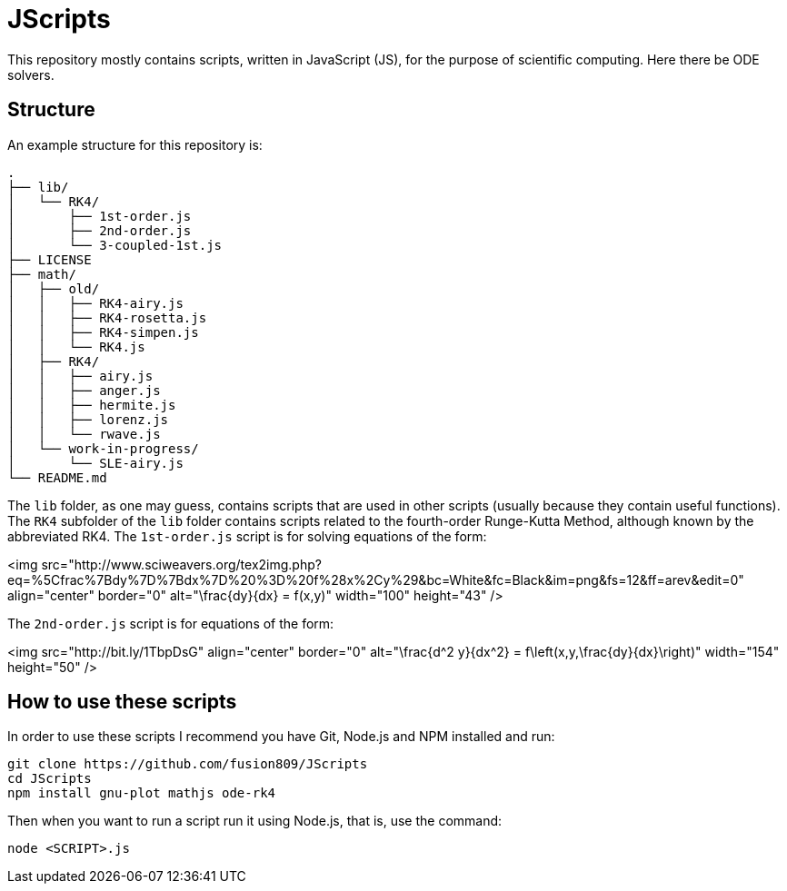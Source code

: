 = JScripts
:stem: latexmath
This repository mostly contains scripts, written in JavaScript (JS), for the purpose of scientific computing. Here there be ODE solvers.

== Structure
An example structure for this repository is:

----
.
├── lib/
│   └── RK4/
│       ├── 1st-order.js
│       ├── 2nd-order.js
│       └── 3-coupled-1st.js
├── LICENSE
├── math/
│   ├── old/
│   │   ├── RK4-airy.js
│   │   ├── RK4-rosetta.js
│   │   ├── RK4-simpen.js
│   │   └── RK4.js
│   ├── RK4/
│   │   ├── airy.js
│   │   ├── anger.js
│   │   ├── hermite.js
│   │   ├── lorenz.js
│   │   └── rwave.js
│   └── work-in-progress/
│       └── SLE-airy.js
└── README.md
----

The `lib` folder, as one may guess, contains scripts that are used in other scripts (usually because they contain useful functions). The `RK4` subfolder of the `lib` folder contains scripts related to the fourth-order Runge-Kutta Method, although known by the abbreviated RK4. The `1st-order.js` script is for solving equations of the form:

<img src="http://www.sciweavers.org/tex2img.php?eq=%5Cfrac%7Bdy%7D%7Bdx%7D%20%3D%20f%28x%2Cy%29&bc=White&fc=Black&im=png&fs=12&ff=arev&edit=0" align="center" border="0" alt="\frac{dy}{dx} = f(x,y)" width="100" height="43" />

The `2nd-order.js` script is for equations of the form:

<img src="http://bit.ly/1TbpDsG" align="center" border="0" alt="\frac{d^2 y}{dx^2} = f\left(x,y,\frac{dy}{dx}\right)" width="154" height="50" />

== How to use these scripts
In order to use these scripts I recommend you have Git, Node.js and NPM installed and run:

[source,bash]
----
git clone https://github.com/fusion809/JScripts
cd JScripts
npm install gnu-plot mathjs ode-rk4
----

Then when you want to run a script run it using Node.js, that is, use the command:

[source,bash]
----
node <SCRIPT>.js
----
